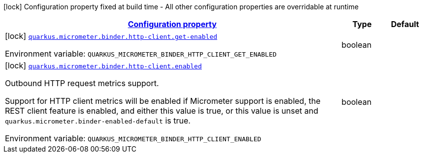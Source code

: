 
:summaryTableId: quarkus-micrometer-config-group-config-http-client-config-group
[.configuration-legend]
icon:lock[title=Fixed at build time] Configuration property fixed at build time - All other configuration properties are overridable at runtime
[.configuration-reference, cols="80,.^10,.^10"]
|===

h|[[quarkus-micrometer-config-group-config-http-client-config-group_configuration]]link:#quarkus-micrometer-config-group-config-http-client-config-group_configuration[Configuration property]

h|Type
h|Default

a|icon:lock[title=Fixed at build time] [[quarkus-micrometer-config-group-config-http-client-config-group_quarkus.micrometer.binder.http-client.get-enabled]]`link:#quarkus-micrometer-config-group-config-http-client-config-group_quarkus.micrometer.binder.http-client.get-enabled[quarkus.micrometer.binder.http-client.get-enabled]`

[.description]
--
ifdef::add-copy-button-to-env-var[]
Environment variable: env_var_with_copy_button:+++QUARKUS_MICROMETER_BINDER_HTTP_CLIENT_GET_ENABLED+++[]
endif::add-copy-button-to-env-var[]
ifndef::add-copy-button-to-env-var[]
Environment variable: `+++QUARKUS_MICROMETER_BINDER_HTTP_CLIENT_GET_ENABLED+++`
endif::add-copy-button-to-env-var[]
--|boolean 
|


a|icon:lock[title=Fixed at build time] [[quarkus-micrometer-config-group-config-http-client-config-group_quarkus.micrometer.binder.http-client.enabled]]`link:#quarkus-micrometer-config-group-config-http-client-config-group_quarkus.micrometer.binder.http-client.enabled[quarkus.micrometer.binder.http-client.enabled]`

[.description]
--
Outbound HTTP request metrics support.

Support for HTTP client metrics will be enabled if Micrometer support is enabled, the REST client feature is enabled, and either this value is true, or this value is unset and `quarkus.micrometer.binder-enabled-default` is true.

ifdef::add-copy-button-to-env-var[]
Environment variable: env_var_with_copy_button:+++QUARKUS_MICROMETER_BINDER_HTTP_CLIENT_ENABLED+++[]
endif::add-copy-button-to-env-var[]
ifndef::add-copy-button-to-env-var[]
Environment variable: `+++QUARKUS_MICROMETER_BINDER_HTTP_CLIENT_ENABLED+++`
endif::add-copy-button-to-env-var[]
--|boolean 
|

|===